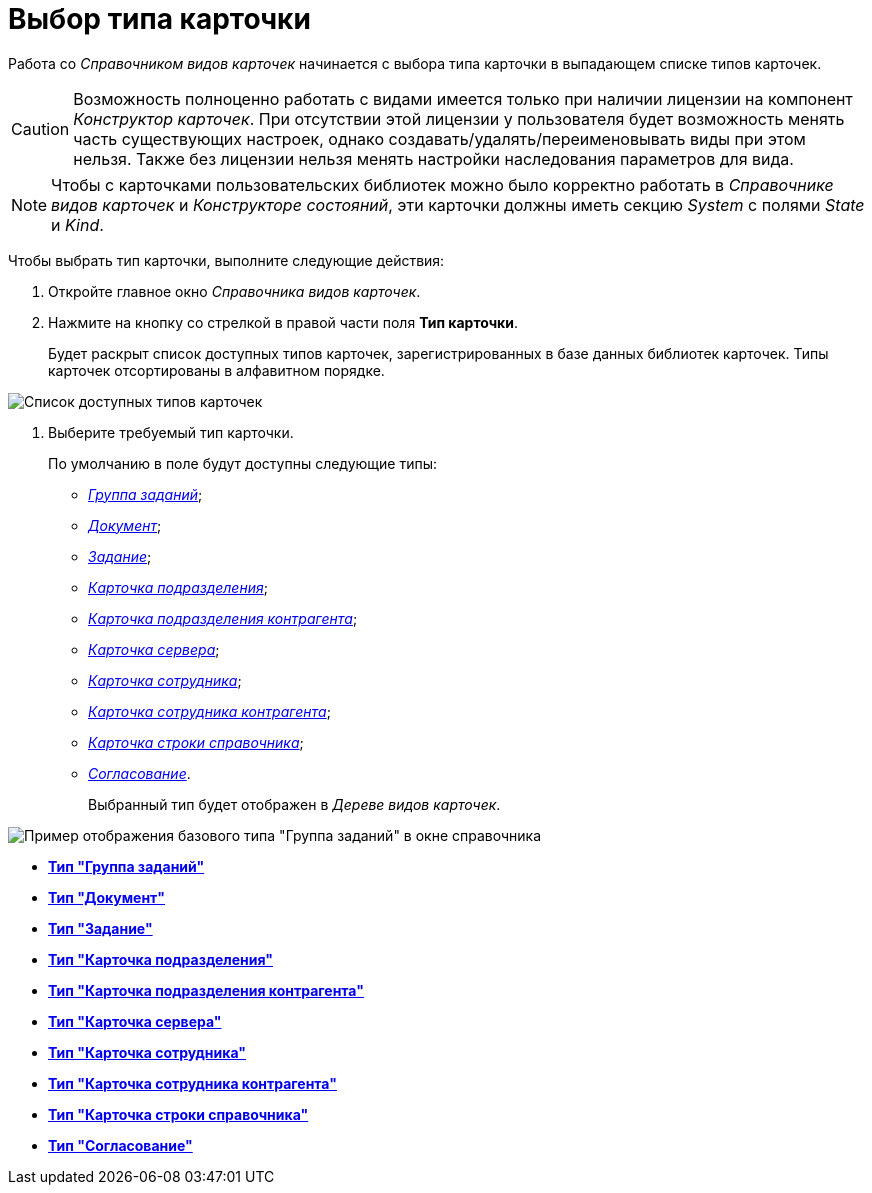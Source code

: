 = Выбор типа карточки

Работа со _Справочником видов карточек_ начинается с выбора типа карточки в выпадающем списке типов карточек.

[CAUTION]
====
Возможность полноценно работать с видами имеется только при наличии лицензии на компонент _Конструктор карточек_. При отсутствии этой лицензии у пользователя будет возможность менять часть существующих настроек, однако создавать/удалять/переименовывать виды при этом нельзя. Также без лицензии нельзя менять настройки наследования параметров для вида.
====

[NOTE]
====
Чтобы с карточками пользовательских библиотек можно было корректно работать в _Справочнике видов карточек_ и _Конструкторе состояний_, эти карточки должны иметь секцию _System_ с полями _State_ и _Kind_.
====

Чтобы выбрать тип карточки, выполните следующие действия:

. Откройте главное окно _Справочника видов карточек_.
. Нажмите на кнопку со стрелкой в правой части поля *Тип карточки*.
+
Будет раскрыт список доступных типов карточек, зарегистрированных в базе данных библиотек карточек. Типы карточек отсортированы в алфавитном порядке.

image::cSub_CardTypesList.png[Список доступных типов карточек]
. Выберите требуемый тип карточки.
+
По умолчанию в поле будут доступны следующие типы:

* xref:cSub_GroupTask_type.adoc[_Группа заданий_];
* xref:cSub_Reference_type.adoc[_Документ_];
* xref:cSub_Task_type.adoc[_Задание_];
* xref:cSub_Department_type.adoc[_Карточка подразделения_];
* xref:cSub_Contragent_type.adoc[_Карточка подразделения контрагента_];
* xref:cSub_Server_type.adoc[_Карточка сервера_];
* xref:cSub_Employee_type.adoc[_Карточка сотрудника_];
* xref:cSub_Partner_type.adoc[_Карточка сотрудника контрагента_];
* xref:cSub_DirectoryRow_type.adoc[_Карточка строки справочника_];
* xref:cSub_Reconcilement_type.adoc[_Согласование_].
+
Выбранный тип будет отображен в _Дереве видов карточек_.

image::cSub_GroupTask_type.png[Пример отображения базового типа "Группа заданий" в окне справочника]

* *xref:../pages/cSub_GroupTask_type.adoc[Тип "Группа заданий"]* +
* *xref:../pages/cSub_Reference_type.adoc[Тип "Документ"]* +
* *xref:../pages/cSub_Task_type.adoc[Тип "Задание"]* +
* *xref:../pages/cSub_Department_type.adoc[Тип "Карточка подразделения"]* +
* *xref:../pages/cSub_Contragent_type.adoc[Тип "Карточка подразделения контрагента"]* +
* *xref:../pages/cSub_Server_type.adoc[Тип "Карточка сервера"]* +
* *xref:../pages/cSub_Employee_type.adoc[Тип "Карточка сотрудника"]* +
* *xref:../pages/cSub_Partner_type.adoc[Тип "Карточка сотрудника контрагента"]* +
* *xref:../pages/cSub_DirectoryRow_type.adoc[Тип "Карточка строки справочника"]* +
* *xref:../pages/cSub_Reconcilement_type.adoc[Тип "Согласование"]* +
